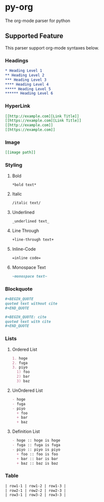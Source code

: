 * py-org
The org-mode parser for python

** Supported Feature
This parser support org-mode syntaxes below.

*** Headings
#+BEGIN_SRC org
* Heading Level 1
** Heading Level 2
*** Heading Level 3
**** Heading Level 4
***** Heading Level 5
****** Heading Level 6
#+END_SRC

*** HyperLink
#+BEGIN_SRC org
[[http://example.com][Link Title]]
[[https://example.com][Link Title]]
[[http://example.com]]
[[https://example.com]]
#+END_SRC

*** Image
#+BEGIN_SRC org
[[image path]]
#+END_SRC

*** Styling
**** Bold
#+BEGIN_SRC org
*bold text*
#+END_SRC

**** Italic
#+BEGIN_SRC org
/italic text/
#+END_SRC

**** Underlined
#+BEGIN_SRC org
_underlined text_
#+END_SRC

**** Line Through
#+BEGIN_SRC org
+line-through text+
#+END_SRC

**** Inline-Code
#+BEGIN_SRC org
=inline code=
#+END_SRC

**** Monospace Text
#+BEGIN_SRC org
~monospace text~
#+END_SRC

*** Blockquote
#+BEGIN_SRC org
,#+BEGIN_QUOTE
quoted text without cite
,#+END_QUOTE

,#+BEGIN_QUOTE: cite
quoted text with cite
,#+END_QUOTE
#+END_SRC

*** Lists
**** Ordered List
#+BEGIN_SRC org
1. hoge
2. fuga
3. piyo
  1) foo
  2) bar
  3) baz
#+END_SRC

**** UnOrdered List
#+BEGIN_SRC org
- hoge
- fuga
- piyo
  + foo
  + bar
  + baz
#+END_SRC

**** Definition List
#+BEGIN_SRC org
- hoge :: hoge is hoge
- fuga :: fuga is fuga
- piyo :: piyo is piyo
  + foo :: foo is foo
  + bar :: bar is bar
  + baz :: baz is baz
#+END_SRC
  

*** Table
#+BEGIN_SRC org
| row1-1 | row1-2 | row1-3 |
| row2-1 | row2-2 | row2-3 |
| row3-1 | row3-2 | row3-3 |
#+END_SRC
